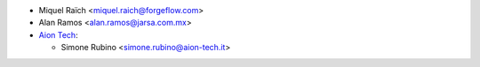 * Miquel Raïch <miquel.raich@forgeflow.com>
* Alan Ramos <alan.ramos@jarsa.com.mx>
* `Aion Tech <https://aiontech.company/>`_:

  * Simone Rubino <simone.rubino@aion-tech.it>
